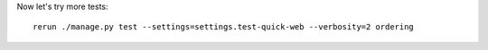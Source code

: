 
Now let's try more tests::

    rerun ./manage.py test --settings=settings.test-quick-web --verbosity=2 ordering
 








